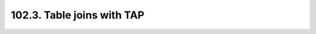 .. _notebook-102-3:

###########################
102.3. Table joins with TAP
###########################

.. raw:: html
    :file: 102_3_Table_joins_with_TAP.html